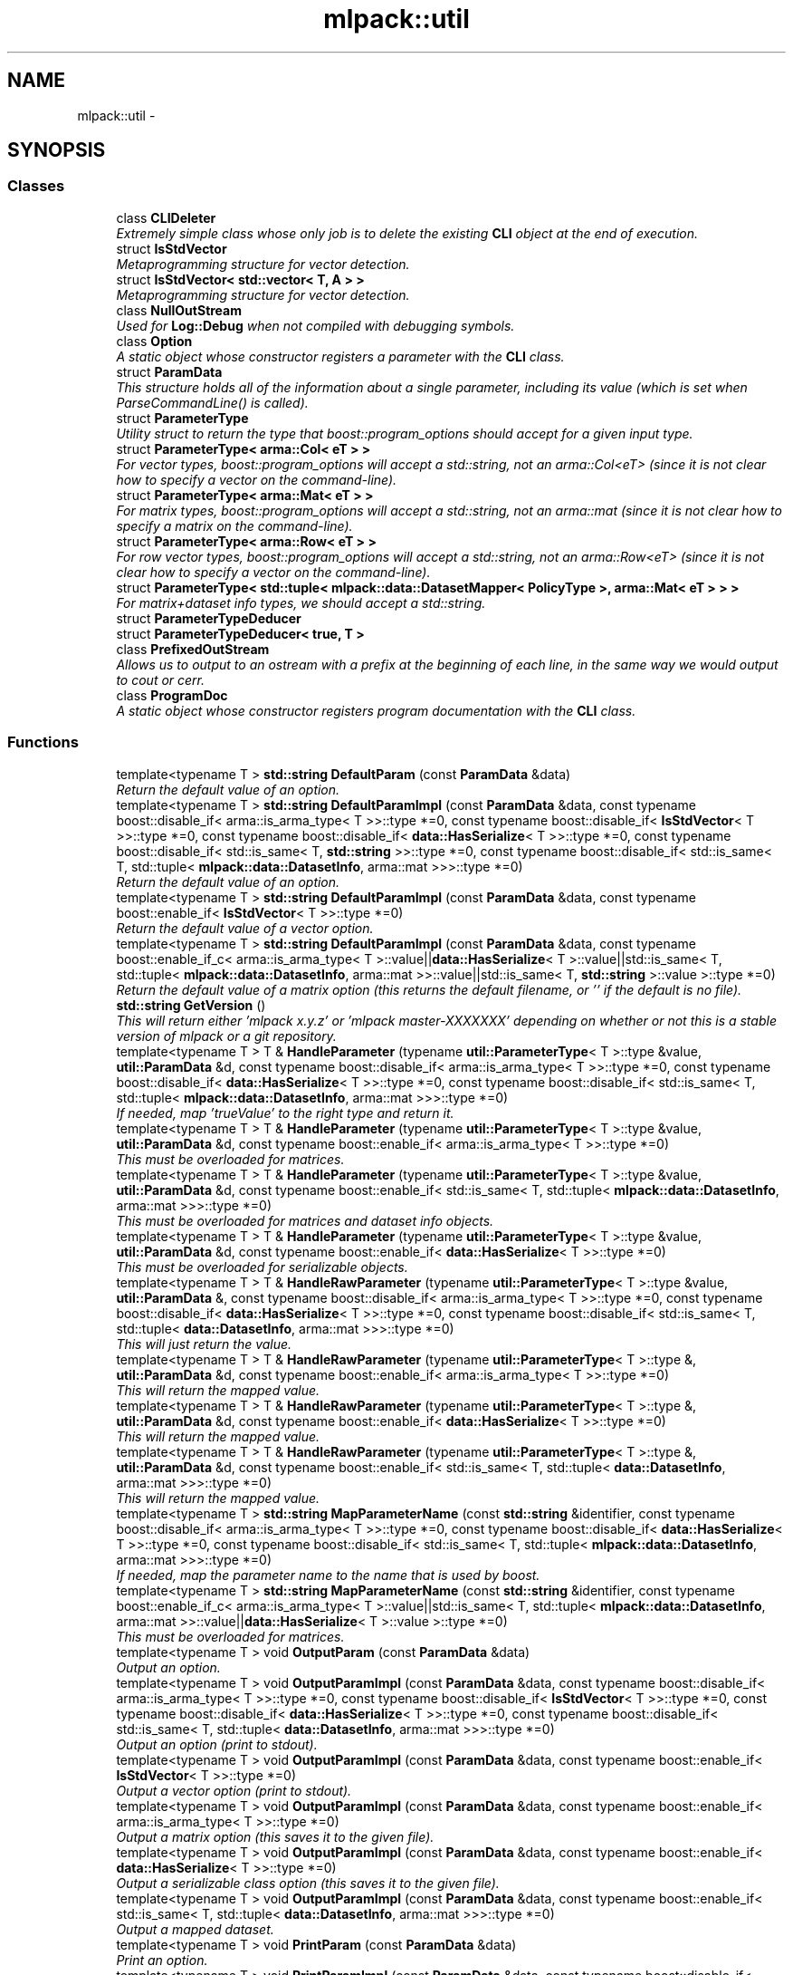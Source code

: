 .TH "mlpack::util" 3 "Sat Mar 25 2017" "Version master" "mlpack" \" -*- nroff -*-
.ad l
.nh
.SH NAME
mlpack::util \- 
.SH SYNOPSIS
.br
.PP
.SS "Classes"

.in +1c
.ti -1c
.RI "class \fBCLIDeleter\fP"
.br
.RI "\fIExtremely simple class whose only job is to delete the existing \fBCLI\fP object at the end of execution\&. \fP"
.ti -1c
.RI "struct \fBIsStdVector\fP"
.br
.RI "\fIMetaprogramming structure for vector detection\&. \fP"
.ti -1c
.RI "struct \fBIsStdVector< std::vector< T, A > >\fP"
.br
.RI "\fIMetaprogramming structure for vector detection\&. \fP"
.ti -1c
.RI "class \fBNullOutStream\fP"
.br
.RI "\fIUsed for \fBLog::Debug\fP when not compiled with debugging symbols\&. \fP"
.ti -1c
.RI "class \fBOption\fP"
.br
.RI "\fIA static object whose constructor registers a parameter with the \fBCLI\fP class\&. \fP"
.ti -1c
.RI "struct \fBParamData\fP"
.br
.RI "\fIThis structure holds all of the information about a single parameter, including its value (which is set when ParseCommandLine() is called)\&. \fP"
.ti -1c
.RI "struct \fBParameterType\fP"
.br
.RI "\fIUtility struct to return the type that boost::program_options should accept for a given input type\&. \fP"
.ti -1c
.RI "struct \fBParameterType< arma::Col< eT > >\fP"
.br
.RI "\fIFor vector types, boost::program_options will accept a std::string, not an arma::Col<eT> (since it is not clear how to specify a vector on the command-line)\&. \fP"
.ti -1c
.RI "struct \fBParameterType< arma::Mat< eT > >\fP"
.br
.RI "\fIFor matrix types, boost::program_options will accept a std::string, not an arma::mat (since it is not clear how to specify a matrix on the command-line)\&. \fP"
.ti -1c
.RI "struct \fBParameterType< arma::Row< eT > >\fP"
.br
.RI "\fIFor row vector types, boost::program_options will accept a std::string, not an arma::Row<eT> (since it is not clear how to specify a vector on the command-line)\&. \fP"
.ti -1c
.RI "struct \fBParameterType< std::tuple< mlpack::data::DatasetMapper< PolicyType >, arma::Mat< eT > > >\fP"
.br
.RI "\fIFor matrix+dataset info types, we should accept a std::string\&. \fP"
.ti -1c
.RI "struct \fBParameterTypeDeducer\fP"
.br
.ti -1c
.RI "struct \fBParameterTypeDeducer< true, T >\fP"
.br
.ti -1c
.RI "class \fBPrefixedOutStream\fP"
.br
.RI "\fIAllows us to output to an ostream with a prefix at the beginning of each line, in the same way we would output to cout or cerr\&. \fP"
.ti -1c
.RI "class \fBProgramDoc\fP"
.br
.RI "\fIA static object whose constructor registers program documentation with the \fBCLI\fP class\&. \fP"
.in -1c
.SS "Functions"

.in +1c
.ti -1c
.RI "template<typename T > \fBstd::string\fP \fBDefaultParam\fP (const \fBParamData\fP &data)"
.br
.RI "\fIReturn the default value of an option\&. \fP"
.ti -1c
.RI "template<typename T > \fBstd::string\fP \fBDefaultParamImpl\fP (const \fBParamData\fP &data, const typename boost::disable_if< arma::is_arma_type< T >>::type *=0, const typename boost::disable_if< \fBIsStdVector\fP< T >>::type *=0, const typename boost::disable_if< \fBdata::HasSerialize\fP< T >>::type *=0, const typename boost::disable_if< std::is_same< T, \fBstd::string\fP >>::type *=0, const typename boost::disable_if< std::is_same< T, std::tuple< \fBmlpack::data::DatasetInfo\fP, arma::mat >>>::type *=0)"
.br
.RI "\fIReturn the default value of an option\&. \fP"
.ti -1c
.RI "template<typename T > \fBstd::string\fP \fBDefaultParamImpl\fP (const \fBParamData\fP &data, const typename boost::enable_if< \fBIsStdVector\fP< T >>::type *=0)"
.br
.RI "\fIReturn the default value of a vector option\&. \fP"
.ti -1c
.RI "template<typename T > \fBstd::string\fP \fBDefaultParamImpl\fP (const \fBParamData\fP &data, const typename boost::enable_if_c< arma::is_arma_type< T >::value||\fBdata::HasSerialize\fP< T >::value||std::is_same< T, std::tuple< \fBmlpack::data::DatasetInfo\fP, arma::mat >>::value||std::is_same< T, \fBstd::string\fP >::value >::type *=0)"
.br
.RI "\fIReturn the default value of a matrix option (this returns the default filename, or '' if the default is no file)\&. \fP"
.ti -1c
.RI "\fBstd::string\fP \fBGetVersion\fP ()"
.br
.RI "\fIThis will return either 'mlpack x\&.y\&.z' or 'mlpack master-XXXXXXX' depending on whether or not this is a stable version of mlpack or a git repository\&. \fP"
.ti -1c
.RI "template<typename T > T & \fBHandleParameter\fP (typename \fButil::ParameterType\fP< T >::type &value, \fButil::ParamData\fP &d, const typename boost::disable_if< arma::is_arma_type< T >>::type *=0, const typename boost::disable_if< \fBdata::HasSerialize\fP< T >>::type *=0, const typename boost::disable_if< std::is_same< T, std::tuple< \fBmlpack::data::DatasetInfo\fP, arma::mat >>>::type *=0)"
.br
.RI "\fIIf needed, map 'trueValue' to the right type and return it\&. \fP"
.ti -1c
.RI "template<typename T > T & \fBHandleParameter\fP (typename \fButil::ParameterType\fP< T >::type &value, \fButil::ParamData\fP &d, const typename boost::enable_if< arma::is_arma_type< T >>::type *=0)"
.br
.RI "\fIThis must be overloaded for matrices\&. \fP"
.ti -1c
.RI "template<typename T > T & \fBHandleParameter\fP (typename \fButil::ParameterType\fP< T >::type &value, \fButil::ParamData\fP &d, const typename boost::enable_if< std::is_same< T, std::tuple< \fBmlpack::data::DatasetInfo\fP, arma::mat >>>::type *=0)"
.br
.RI "\fIThis must be overloaded for matrices and dataset info objects\&. \fP"
.ti -1c
.RI "template<typename T > T & \fBHandleParameter\fP (typename \fButil::ParameterType\fP< T >::type &value, \fButil::ParamData\fP &d, const typename boost::enable_if< \fBdata::HasSerialize\fP< T >>::type *=0)"
.br
.RI "\fIThis must be overloaded for serializable objects\&. \fP"
.ti -1c
.RI "template<typename T > T & \fBHandleRawParameter\fP (typename \fButil::ParameterType\fP< T >::type &value, \fButil::ParamData\fP &, const typename boost::disable_if< arma::is_arma_type< T >>::type *=0, const typename boost::disable_if< \fBdata::HasSerialize\fP< T >>::type *=0, const typename boost::disable_if< std::is_same< T, std::tuple< \fBdata::DatasetInfo\fP, arma::mat >>>::type *=0)"
.br
.RI "\fIThis will just return the value\&. \fP"
.ti -1c
.RI "template<typename T > T & \fBHandleRawParameter\fP (typename \fButil::ParameterType\fP< T >::type &, \fButil::ParamData\fP &d, const typename boost::enable_if< arma::is_arma_type< T >>::type *=0)"
.br
.RI "\fIThis will return the mapped value\&. \fP"
.ti -1c
.RI "template<typename T > T & \fBHandleRawParameter\fP (typename \fButil::ParameterType\fP< T >::type &, \fButil::ParamData\fP &d, const typename boost::enable_if< \fBdata::HasSerialize\fP< T >>::type *=0)"
.br
.RI "\fIThis will return the mapped value\&. \fP"
.ti -1c
.RI "template<typename T > T & \fBHandleRawParameter\fP (typename \fButil::ParameterType\fP< T >::type &, \fButil::ParamData\fP &d, const typename boost::enable_if< std::is_same< T, std::tuple< \fBdata::DatasetInfo\fP, arma::mat >>>::type *=0)"
.br
.RI "\fIThis will return the mapped value\&. \fP"
.ti -1c
.RI "template<typename T > \fBstd::string\fP \fBMapParameterName\fP (const \fBstd::string\fP &identifier, const typename boost::disable_if< arma::is_arma_type< T >>::type *=0, const typename boost::disable_if< \fBdata::HasSerialize\fP< T >>::type *=0, const typename boost::disable_if< std::is_same< T, std::tuple< \fBmlpack::data::DatasetInfo\fP, arma::mat >>>::type *=0)"
.br
.RI "\fIIf needed, map the parameter name to the name that is used by boost\&. \fP"
.ti -1c
.RI "template<typename T > \fBstd::string\fP \fBMapParameterName\fP (const \fBstd::string\fP &identifier, const typename boost::enable_if_c< arma::is_arma_type< T >::value||std::is_same< T, std::tuple< \fBmlpack::data::DatasetInfo\fP, arma::mat >>::value||\fBdata::HasSerialize\fP< T >::value >::type *=0)"
.br
.RI "\fIThis must be overloaded for matrices\&. \fP"
.ti -1c
.RI "template<typename T > void \fBOutputParam\fP (const \fBParamData\fP &data)"
.br
.RI "\fIOutput an option\&. \fP"
.ti -1c
.RI "template<typename T > void \fBOutputParamImpl\fP (const \fBParamData\fP &data, const typename boost::disable_if< arma::is_arma_type< T >>::type *=0, const typename boost::disable_if< \fBIsStdVector\fP< T >>::type *=0, const typename boost::disable_if< \fBdata::HasSerialize\fP< T >>::type *=0, const typename boost::disable_if< std::is_same< T, std::tuple< \fBdata::DatasetInfo\fP, arma::mat >>>::type *=0)"
.br
.RI "\fIOutput an option (print to stdout)\&. \fP"
.ti -1c
.RI "template<typename T > void \fBOutputParamImpl\fP (const \fBParamData\fP &data, const typename boost::enable_if< \fBIsStdVector\fP< T >>::type *=0)"
.br
.RI "\fIOutput a vector option (print to stdout)\&. \fP"
.ti -1c
.RI "template<typename T > void \fBOutputParamImpl\fP (const \fBParamData\fP &data, const typename boost::enable_if< arma::is_arma_type< T >>::type *=0)"
.br
.RI "\fIOutput a matrix option (this saves it to the given file)\&. \fP"
.ti -1c
.RI "template<typename T > void \fBOutputParamImpl\fP (const \fBParamData\fP &data, const typename boost::enable_if< \fBdata::HasSerialize\fP< T >>::type *=0)"
.br
.RI "\fIOutput a serializable class option (this saves it to the given file)\&. \fP"
.ti -1c
.RI "template<typename T > void \fBOutputParamImpl\fP (const \fBParamData\fP &data, const typename boost::enable_if< std::is_same< T, std::tuple< \fBdata::DatasetInfo\fP, arma::mat >>>::type *=0)"
.br
.RI "\fIOutput a mapped dataset\&. \fP"
.ti -1c
.RI "template<typename T > void \fBPrintParam\fP (const \fBParamData\fP &data)"
.br
.RI "\fIPrint an option\&. \fP"
.ti -1c
.RI "template<typename T > void \fBPrintParamImpl\fP (const \fBParamData\fP &data, const typename boost::disable_if< arma::is_arma_type< T >>::type *=0, const typename boost::disable_if< \fBIsStdVector\fP< T >>::type *=0, const typename boost::disable_if< \fBdata::HasSerialize\fP< T >>::type *=0, const typename boost::disable_if< std::is_same< T, std::tuple< \fBdata::DatasetInfo\fP, arma::mat >>>::type *=0)"
.br
.RI "\fIPrint an option\&. \fP"
.ti -1c
.RI "template<typename T > void \fBPrintParamImpl\fP (const \fBParamData\fP &data, const typename boost::enable_if< \fBIsStdVector\fP< T >>::type *=0)"
.br
.RI "\fIPrint a vector option, with spaces between it\&. \fP"
.ti -1c
.RI "template<typename T > void \fBPrintParamImpl\fP (const \fBParamData\fP &data, const typename boost::enable_if< arma::is_arma_type< T >>::type *=0)"
.br
.RI "\fIPrint a matrix option (this just prints the filename)\&. \fP"
.ti -1c
.RI "template<typename T > void \fBPrintParamImpl\fP (const \fBParamData\fP &data, const typename boost::enable_if< \fBdata::HasSerialize\fP< T >>::type *=0)"
.br
.RI "\fIPrint a serializable class option (this just prints the filename)\&. \fP"
.ti -1c
.RI "template<typename T > void \fBPrintParamImpl\fP (const \fBParamData\fP &data, const typename boost::enable_if< std::is_same< T, std::tuple< \fBdata::DatasetInfo\fP, arma::mat >>>::type *=0)"
.br
.RI "\fIPrint a mapped matrix option (this just prints the filename)\&. \fP"
.ti -1c
.RI "template<typename T > \fBstd::string\fP \fBStringTypeParam\fP ()"
.br
.RI "\fIReturn a string containing the type of a parameter\&. \fP"
.ti -1c
.RI "template<> \fBstd::string\fP \fBStringTypeParam< bool >\fP ()"
.br
.RI "\fIReturn 'bool'\&. \fP"
.ti -1c
.RI "template<> \fBstd::string\fP \fBStringTypeParam< double >\fP ()"
.br
.RI "\fIReturn 'double'\&. \fP"
.ti -1c
.RI "template<> \fBstd::string\fP \fBStringTypeParam< float >\fP ()"
.br
.RI "\fIReturn 'float'\&. \fP"
.ti -1c
.RI "template<> \fBstd::string\fP \fBStringTypeParam< int >\fP ()"
.br
.RI "\fIReturn 'int'\&. \fP"
.ti -1c
.RI "template<> \fBstd::string\fP \fBStringTypeParam< std::string >\fP ()"
.br
.RI "\fIReturn 'string'\&. \fP"
.ti -1c
.RI "template<> \fBstd::string\fP \fBStringTypeParam< std::tuple< mlpack::data::DatasetInfo, arma::mat > >\fP ()"
.br
.RI "\fIReturn 'string';\&. \fP"
.ti -1c
.RI "template<typename T > \fBstd::string\fP \fBStringTypeParamImpl\fP (const typename boost::disable_if< arma::is_arma_type< T >>::type *=0, const typename boost::disable_if< \fBIsStdVector\fP< T >>::type *=0, const typename boost::disable_if< \fBdata::HasSerialize\fP< T >>::type *=0)"
.br
.RI "\fIReturn a string containing the type of the parameter\&. \fP"
.ti -1c
.RI "template<typename T > \fBstd::string\fP \fBStringTypeParamImpl\fP (const typename boost::enable_if< \fBIsStdVector\fP< T >>::type *=0)"
.br
.RI "\fIReturn a string containing the type of the parameter, for vector options\&. \fP"
.ti -1c
.RI "template<typename T > \fBstd::string\fP \fBStringTypeParamImpl\fP (const typename boost::enable_if< arma::is_arma_type< T >>::type *=0)"
.br
.RI "\fIReturn a string containing the type of the parameter, for matrix options\&. \fP"
.ti -1c
.RI "template<typename T > \fBstd::string\fP \fBStringTypeParamImpl\fP (const typename boost::enable_if< \fBdata::HasSerialize\fP< T >>::type *=0)"
.br
.RI "\fIReturn a string containing the type of the parameter,\&. \fP"
.in -1c
.SS "Variables"

.in +1c
.ti -1c
.RI "MLPACK_EXPORT \fBCLIDeleter\fP \fBcliDeleter\fP"
.br
.in -1c
.SH "Function Documentation"
.PP 
.SS "template<typename T > \fBstd::string\fP mlpack::util::DefaultParam (const \fBParamData\fP & data)"

.PP
Return the default value of an option\&. This is the function that will be called by the \fBCLI\fP module\&. 
.PP
Definition at line 55 of file default_param\&.hpp\&.
.SS "template<typename T > \fBstd::string\fP mlpack::util::DefaultParamImpl (const \fBParamData\fP & data, const typename boost::disable_if< arma::is_arma_type< T >>::type * = \fC0\fP, const typename boost::disable_if< \fBIsStdVector\fP< T >>::type * = \fC0\fP, const typename boost::disable_if< \fBdata::HasSerialize\fP< T >>::type * = \fC0\fP, const typename boost::disable_if< std::is_same< T, \fBstd::string\fP >>::type * = \fC0\fP, const typename boost::disable_if< std::is_same< T, std::tuple< \fBmlpack::data::DatasetInfo\fP, arma::mat >>>::type * = \fC0\fP)"

.PP
Return the default value of an option\&. 
.SS "template<typename T > \fBstd::string\fP mlpack::util::DefaultParamImpl (const \fBParamData\fP & data, const typename boost::enable_if< \fBIsStdVector\fP< T >>::type * = \fC0\fP)"

.PP
Return the default value of a vector option\&. 
.SS "template<typename T > \fBstd::string\fP mlpack::util::DefaultParamImpl (const \fBParamData\fP & data, const typename boost::enable_if_c< arma::is_arma_type< T >::value||\fBdata::HasSerialize\fP< T >::value||std::is_same< T, std::tuple< \fBmlpack::data::DatasetInfo\fP, arma::mat >>::value||std::is_same< T, \fBstd::string\fP >::value >::type * = \fC0\fP)"

.PP
Return the default value of a matrix option (this returns the default filename, or '' if the default is no file)\&. 
.SS "\fBstd::string\fP mlpack::util::GetVersion ()"

.PP
This will return either 'mlpack x\&.y\&.z' or 'mlpack master-XXXXXXX' depending on whether or not this is a stable version of mlpack or a git repository\&. 
.SS "template<typename T > T& mlpack::util::HandleParameter (typename \fButil::ParameterType\fP< T >::type & value, \fButil::ParamData\fP & d, const typename boost::disable_if< arma::is_arma_type< T >>::type * = \fC0\fP, const typename boost::disable_if< \fBdata::HasSerialize\fP< T >>::type * = \fC0\fP, const typename boost::disable_if< std::is_same< T, std::tuple< \fBmlpack::data::DatasetInfo\fP, arma::mat >>>::type * = \fC0\fP)"

.PP
If needed, map 'trueValue' to the right type and return it\&. This is called from GetParam()\&. 
.SS "template<typename T > T& mlpack::util::HandleParameter (typename \fButil::ParameterType\fP< T >::type & value, \fButil::ParamData\fP & d, const typename boost::enable_if< arma::is_arma_type< T >>::type * = \fC0\fP)"

.PP
This must be overloaded for matrices\&. 
.SS "template<typename T > T& mlpack::util::HandleParameter (typename \fButil::ParameterType\fP< T >::type & value, \fButil::ParamData\fP & d, const typename boost::enable_if< std::is_same< T, std::tuple< \fBmlpack::data::DatasetInfo\fP, arma::mat >>>::type * = \fC0\fP)"

.PP
This must be overloaded for matrices and dataset info objects\&. 
.SS "template<typename T > T& mlpack::util::HandleParameter (typename \fButil::ParameterType\fP< T >::type & value, \fButil::ParamData\fP & d, const typename boost::enable_if< \fBdata::HasSerialize\fP< T >>::type * = \fC0\fP)"

.PP
This must be overloaded for serializable objects\&. 
.SS "template<typename T > T& mlpack::util::HandleRawParameter (typename \fButil::ParameterType\fP< T >::type & value, \fButil::ParamData\fP &, const typename boost::disable_if< arma::is_arma_type< T >>::type * = \fC0\fP, const typename boost::disable_if< \fBdata::HasSerialize\fP< T >>::type * = \fC0\fP, const typename boost::disable_if< std::is_same< T, std::tuple< \fBdata::DatasetInfo\fP, arma::mat >>>::type * = \fC0\fP)"

.PP
This will just return the value\&. 
.PP
Definition at line 221 of file param_data\&.hpp\&.
.PP
References mlpack::util::IsStdVector< T >::value\&.
.SS "template<typename T > T& mlpack::util::HandleRawParameter (typename \fButil::ParameterType\fP< T >::type &, \fButil::ParamData\fP & d, const typename boost::enable_if< arma::is_arma_type< T >>::type * = \fC0\fP)"

.PP
This will return the mapped value\&. 
.PP
Definition at line 234 of file param_data\&.hpp\&.
.PP
References mlpack::util::ParamData::mappedValue\&.
.SS "template<typename T > T& mlpack::util::HandleRawParameter (typename \fButil::ParameterType\fP< T >::type &, \fButil::ParamData\fP & d, const typename boost::enable_if< \fBdata::HasSerialize\fP< T >>::type * = \fC0\fP)"

.PP
This will return the mapped value\&. 
.PP
Definition at line 244 of file param_data\&.hpp\&.
.PP
References mlpack::util::ParamData::mappedValue\&.
.SS "template<typename T > T& mlpack::util::HandleRawParameter (typename \fButil::ParameterType\fP< T >::type &, \fButil::ParamData\fP & d, const typename boost::enable_if< std::is_same< T, std::tuple< \fBdata::DatasetInfo\fP, arma::mat >>>::type * = \fC0\fP)"

.PP
This will return the mapped value\&. 
.PP
Definition at line 254 of file param_data\&.hpp\&.
.PP
References mlpack::util::ParamData::mappedValue\&.
.SS "template<typename T > \fBstd::string\fP mlpack::util::MapParameterName (const \fBstd::string\fP & identifier, const typename boost::disable_if< arma::is_arma_type< T >>::type * = \fC0\fP, const typename boost::disable_if< \fBdata::HasSerialize\fP< T >>::type * = \fC0\fP, const typename boost::disable_if< std::is_same< T, std::tuple< \fBmlpack::data::DatasetInfo\fP, arma::mat >>>::type * = \fC0\fP)"

.PP
If needed, map the parameter name to the name that is used by boost\&. This is generally the same as the name, but for matrices it may be different\&. 
.SS "template<typename T > \fBstd::string\fP mlpack::util::MapParameterName (const \fBstd::string\fP & identifier, const typename boost::enable_if_c< arma::is_arma_type< T >::value||std::is_same< T, std::tuple< \fBmlpack::data::DatasetInfo\fP, arma::mat >>::value||\fBdata::HasSerialize\fP< T >::value >::type * = \fC0\fP)"

.PP
This must be overloaded for matrices\&. 
.SS "template<typename T > void mlpack::util::OutputParam (const \fBParamData\fP & data)"

.PP
Output an option\&. This is the function that will be called by the \fBCLI\fP module\&. 
.PP
Definition at line 66 of file output_param\&.hpp\&.
.SS "template<typename T > void mlpack::util::OutputParamImpl (const \fBParamData\fP & data, const typename boost::disable_if< arma::is_arma_type< T >>::type * = \fC0\fP, const typename boost::disable_if< \fBIsStdVector\fP< T >>::type * = \fC0\fP, const typename boost::disable_if< \fBdata::HasSerialize\fP< T >>::type * = \fC0\fP, const typename boost::disable_if< std::is_same< T, std::tuple< \fBdata::DatasetInfo\fP, arma::mat >>>::type * = \fC0\fP)"

.PP
Output an option (print to stdout)\&. 
.SS "template<typename T > void mlpack::util::OutputParamImpl (const \fBParamData\fP & data, const typename boost::enable_if< \fBIsStdVector\fP< T >>::type * = \fC0\fP)"

.PP
Output a vector option (print to stdout)\&. 
.SS "template<typename T > void mlpack::util::OutputParamImpl (const \fBParamData\fP & data, const typename boost::enable_if< arma::is_arma_type< T >>::type * = \fC0\fP)"

.PP
Output a matrix option (this saves it to the given file)\&. 
.SS "template<typename T > void mlpack::util::OutputParamImpl (const \fBParamData\fP & data, const typename boost::enable_if< \fBdata::HasSerialize\fP< T >>::type * = \fC0\fP)"

.PP
Output a serializable class option (this saves it to the given file)\&. 
.SS "template<typename T > void mlpack::util::OutputParamImpl (const \fBParamData\fP & data, const typename boost::enable_if< std::is_same< T, std::tuple< \fBdata::DatasetInfo\fP, arma::mat >>>::type * = \fC0\fP)"

.PP
Output a mapped dataset\&. 
.SS "template<typename T > void mlpack::util::PrintParam (const \fBParamData\fP & data)"

.PP
Print an option\&. 
.PP
Definition at line 66 of file print_param\&.hpp\&.
.SS "template<typename T > void mlpack::util::PrintParamImpl (const \fBParamData\fP & data, const typename boost::disable_if< arma::is_arma_type< T >>::type * = \fC0\fP, const typename boost::disable_if< \fBIsStdVector\fP< T >>::type * = \fC0\fP, const typename boost::disable_if< \fBdata::HasSerialize\fP< T >>::type * = \fC0\fP, const typename boost::disable_if< std::is_same< T, std::tuple< \fBdata::DatasetInfo\fP, arma::mat >>>::type * = \fC0\fP)"

.PP
Print an option\&. 
.SS "template<typename T > void mlpack::util::PrintParamImpl (const \fBParamData\fP & data, const typename boost::enable_if< \fBIsStdVector\fP< T >>::type * = \fC0\fP)"

.PP
Print a vector option, with spaces between it\&. 
.SS "template<typename T > void mlpack::util::PrintParamImpl (const \fBParamData\fP & data, const typename boost::enable_if< arma::is_arma_type< T >>::type * = \fC0\fP)"

.PP
Print a matrix option (this just prints the filename)\&. 
.SS "template<typename T > void mlpack::util::PrintParamImpl (const \fBParamData\fP & data, const typename boost::enable_if< \fBdata::HasSerialize\fP< T >>::type * = \fC0\fP)"

.PP
Print a serializable class option (this just prints the filename)\&. 
.SS "template<typename T > void mlpack::util::PrintParamImpl (const \fBParamData\fP & data, const typename boost::enable_if< std::is_same< T, std::tuple< \fBdata::DatasetInfo\fP, arma::mat >>>::type * = \fC0\fP)"

.PP
Print a mapped matrix option (this just prints the filename)\&. 
.SS "template<typename T > \fBstd::string\fP mlpack::util::StringTypeParam ()"

.PP
Return a string containing the type of a parameter\&. This overload is used if we don't have a primitive type\&. 
.PP
Definition at line 51 of file string_type_param\&.hpp\&.
.PP
References string(), StringTypeParam< bool >(), StringTypeParam< double >(), StringTypeParam< float >(), and StringTypeParam< int >()\&.
.SS "template<> \fBstd::string\fP \fBmlpack::util::StringTypeParam\fP< bool > ()\fC [inline]\fP"

.PP
Return 'bool'\&. 
.PP
Referenced by StringTypeParam()\&.
.SS "template<> \fBstd::string\fP \fBmlpack::util::StringTypeParam\fP< double > ()\fC [inline]\fP"

.PP
Return 'double'\&. 
.PP
Referenced by StringTypeParam()\&.
.SS "template<> \fBstd::string\fP \fBmlpack::util::StringTypeParam\fP< float > ()\fC [inline]\fP"

.PP
Return 'float'\&. 
.PP
Referenced by StringTypeParam()\&.
.SS "template<> \fBstd::string\fP \fBmlpack::util::StringTypeParam\fP< int > ()\fC [inline]\fP"

.PP
Return 'int'\&. 
.PP
Referenced by StringTypeParam()\&.
.SS "template<> \fBstd::string\fP \fBmlpack::util::StringTypeParam\fP< \fBstd::string\fP > ()\fC [inline]\fP"

.PP
Return 'string'\&. 
.SS "template<> \fBstd::string\fP \fBmlpack::util::StringTypeParam\fP< std::tuple< \fBmlpack::data::DatasetInfo\fP, arma::mat > > ()\fC [inline]\fP"

.PP
Return 'string';\&. 
.SS "template<typename T > \fBstd::string\fP mlpack::util::StringTypeParamImpl (const typename boost::disable_if< arma::is_arma_type< T >>::type * = \fC0\fP, const typename boost::disable_if< \fBIsStdVector\fP< T >>::type * = \fC0\fP, const typename boost::disable_if< \fBdata::HasSerialize\fP< T >>::type * = \fC0\fP)"

.PP
Return a string containing the type of the parameter\&. 
.SS "template<typename T > \fBstd::string\fP mlpack::util::StringTypeParamImpl (const typename boost::enable_if< \fBIsStdVector\fP< T >>::type * = \fC0\fP)"

.PP
Return a string containing the type of the parameter, for vector options\&. 
.SS "template<typename T > \fBstd::string\fP mlpack::util::StringTypeParamImpl (const typename boost::enable_if< arma::is_arma_type< T >>::type * = \fC0\fP)"

.PP
Return a string containing the type of the parameter, for matrix options\&. 
.SS "template<typename T > \fBstd::string\fP mlpack::util::StringTypeParamImpl (const typename boost::enable_if< \fBdata::HasSerialize\fP< T >>::type * = \fC0\fP)"

.PP
Return a string containing the type of the parameter,\&. 
.SH "Variable Documentation"
.PP 
.SS "MLPACK_EXPORT \fBCLIDeleter\fP mlpack::util::cliDeleter"

.SH "Author"
.PP 
Generated automatically by Doxygen for mlpack from the source code\&.
